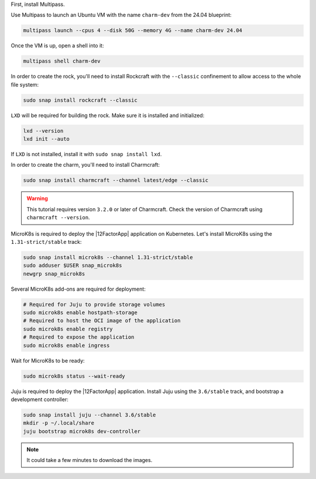 First, install Multipass.

.. seealso::

    See more: `Multipass |
    How to install Multipass <https://multipass.run/docs/install-multipass>`_

Use Multipass to launch an Ubuntu VM with the name ``charm-dev``
from the 24.04 blueprint:

.. code-block:: bash

    multipass launch --cpus 4 --disk 50G --memory 4G --name charm-dev 24.04

Once the VM is up, open a shell into it:

.. code-block:: bash

    multipass shell charm-dev

In order to create the rock, you'll need to install Rockcraft with the
``--classic`` confinement to allow access to the whole file system:

.. code-block:: bash

    sudo snap install rockcraft --classic


``LXD`` will be required for building the rock.
Make sure it is installed and initialized:

.. code-block:: bash

    lxd --version
    lxd init --auto


If ``LXD`` is not installed, install it with ``sudo snap install lxd``.

In order to create the charm, you'll need to install Charmcraft:

.. code-block:: bash

    sudo snap install charmcraft --channel latest/edge --classic

.. warning::

    This tutorial requires version ``3.2.0`` or later of Charmcraft.
    Check the version of Charmcraft using ``charmcraft --version``.

MicroK8s is required to deploy the |12FactorApp| application on Kubernetes.
Let's install MicroK8s using the ``1.31-strict/stable`` track:

.. code::

    sudo snap install microk8s --channel 1.31-strict/stable
    sudo adduser $USER snap_microk8s
    newgrp snap_microk8s

Several MicroK8s add-ons are required for deployment:

.. code-block:: bash

    # Required for Juju to provide storage volumes
    sudo microk8s enable hostpath-storage
    # Required to host the OCI image of the application
    sudo microk8s enable registry
    # Required to expose the application
    sudo microk8s enable ingress

Wait for MicroK8s to be ready:

.. code-block:: bash

   sudo microk8s status --wait-ready

Juju is required to deploy the |12FactorApp| application.
Install Juju using the ``3.6/stable`` track, and bootstrap a
development controller:

.. code::

    sudo snap install juju --channel 3.6/stable
    mkdir -p ~/.local/share
    juju bootstrap microk8s dev-controller

.. note::

    It could take a few minutes to download the images.

